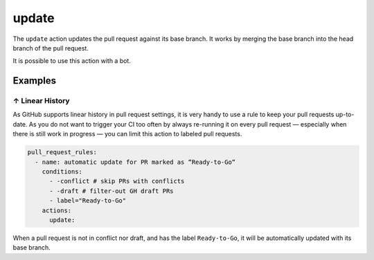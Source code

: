 .. meta::
   :description: Mergify Documentation for Update Action
   :keywords: mergify, update, merge, master, main, pull request
   :summary: Update a pull request with its base branch.
   :doc:icon: arrow-alt-circle-right

.. _update action:

update
======

The ``update`` action updates the pull request against its base branch. It
works by merging the base branch into the head branch of the pull request.

It is possible to use this action with a bot.

.. image:: ../_static/update-branch.png

Examples
--------

.. _example linear history:

↑ Linear History
~~~~~~~~~~~~~~~~~

As GitHub supports linear history in pull request settings, it is very handy to
use a rule to keep your pull requests up-to-date. As you do not want to trigger
your CI too often by always re-running it on every pull request — especially
when there is still work in progress — you can limit this action to labeled
pull requests.

.. code-block:: yaml

    pull_request_rules:
      - name: automatic update for PR marked as “Ready-to-Go“
        conditions:
          - -conflict # skip PRs with conflicts
          - -draft # filter-out GH draft PRs
          - label="Ready-to-Go"
        actions:
          update:

When a pull request is not in conflict nor draft, and has the label
``Ready-to-Go``, it will be automatically updated with its base branch.
